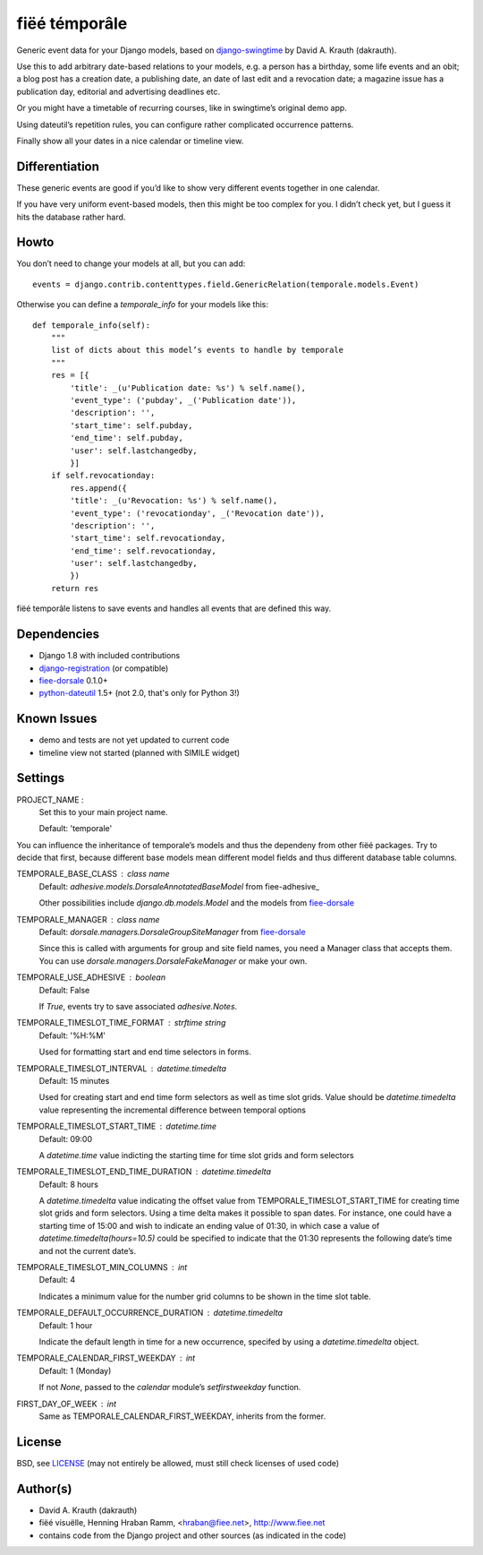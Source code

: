 ==============
fiëé témporâle
==============

Generic event data for your Django models,
based on django-swingtime_ by David A. Krauth (dakrauth).

Use this to add arbitrary date-based relations to your models,
e.g. a person has a birthday, some life events and an obit;
a blog post has a creation date, a publishing date, an date of last edit and a revocation date;
a magazine issue has a publication day, editorial and advertising deadlines etc.

Or you might have a timetable of recurring courses, like in swingtime’s original demo app.

Using dateutil’s repetition rules, you can configure rather complicated occurrence patterns.

Finally show all your dates in a nice calendar or timeline view.


Differentiation
---------------

These generic events are good if you’d like to show very different events together in one calendar.

If you have very uniform event-based models, then this might be too complex for you.
I didn’t check yet, but I guess it hits the database rather hard.


Howto
-----

You don’t need to change your models at all, but you can add::

    events = django.contrib.contenttypes.field.GenericRelation(temporale.models.Event)


Otherwise you can define a `temporale_info` for your models like this::


    def temporale_info(self):
        """
        list of dicts about this model’s events to handle by temporale
        """
        res = [{
            'title': _(u'Publication date: %s') % self.name(),
            'event_type': ('pubday', _('Publication date')),
            'description': '',
            'start_time': self.pubday,
            'end_time': self.pubday,
            'user': self.lastchangedby,
            }]
        if self.revocationday:
            res.append({
            'title': _(u'Revocation: %s') % self.name(),
            'event_type': ('revocationday', _('Revocation date')),
            'description': '',
            'start_time': self.revocationday,
            'end_time': self.revocationday,
            'user': self.lastchangedby,
            })
        return res


fiëé temporâle listens to save events and handles all events that are defined this way.


Dependencies
------------

* Django 1.8 with included contributions
* django-registration_ (or compatible)
* fiee-dorsale_ 0.1.0+
* python-dateutil_ 1.5+ (not 2.0, that's only for Python 3!)


Known Issues
------------

* demo and tests are not yet updated to current code
* timeline view not started (planned with SIMILE widget)


Settings
--------


PROJECT_NAME :
    Set this to your main project name.
    
    Default: 'temporale'

You can influence the inheritance of temporale’s models and thus the
dependeny from other fiëé packages. Try to decide that first, because
different base models mean different model fields and thus different
database table columns.

TEMPORALE_BASE_CLASS : class name
    Default: `adhesive.models.DorsaleAnnotatedBaseModel` from fiee-adhesive_
    
    Other possibilities include `django.db.models.Model` and the models from
    fiee-dorsale_

TEMPORALE_MANAGER : class name
    Default: `dorsale.managers.DorsaleGroupSiteManager` from fiee-dorsale_
    
    Since this is called with arguments for group and site field names,
    you need a Manager class that accepts them. You can use
    `dorsale.managers.DorsaleFakeManager` or make your own.

TEMPORALE_USE_ADHESIVE : boolean
    Default: False
    
    If `True`, events try to save associated `adhesive.Notes`.


TEMPORALE_TIMESLOT_TIME_FORMAT : strftime string
    Default: '%H:%M'

    Used for formatting start and end time selectors in forms.

TEMPORALE_TIMESLOT_INTERVAL : `datetime.timedelta`
    Default: 15 minutes

    Used for creating start and end time form selectors as well as time slot
    grids.
    Value should be `datetime.timedelta` value representing the incremental 
    difference between temporal options

TEMPORALE_TIMESLOT_START_TIME : `datetime.time`
    Default: 09:00
    
    A `datetime.time` value indicting the starting time for time slot grids and
    form selectors

TEMPORALE_TIMESLOT_END_TIME_DURATION : `datetime.timedelta`
    Default: 8 hours
    
    A `datetime.timedelta` value indicating the offset value from 
    TEMPORALE_TIMESLOT_START_TIME for creating time slot grids and form
    selectors.
    Using a time delta makes it possible to span dates.
    For instance, one could have a starting time of 15:00 and wish to indicate 
    an ending value of 01:30, in which case a value of 
    `datetime.timedelta(hours=10.5)` could be specified to indicate that the
    01:30 represents the following date’s time and not the current date’s.

TEMPORALE_TIMESLOT_MIN_COLUMNS : int
    Default: 4
    
    Indicates a minimum value for the number grid columns to be shown in the
    time slot table.

TEMPORALE_DEFAULT_OCCURRENCE_DURATION : `datetime.timedelta`
    Default: 1 hour

    Indicate the default length in time for a new occurrence, specifed by using
    a `datetime.timedelta` object.

TEMPORALE_CALENDAR_FIRST_WEEKDAY : int
    Default: 1 (Monday)
    
    If not `None`, passed to the `calendar` module’s `setfirstweekday` function.

FIRST_DAY_OF_WEEK : int
    Same as TEMPORALE_CALENDAR_FIRST_WEEKDAY, inherits from the former.


License
-------

BSD, see LICENSE_
(may not entirely be allowed, must still check licenses of used code)


Author(s)
---------

* David A. Krauth (dakrauth)
* fiëé visuëlle, Henning Hraban Ramm, <hraban@fiee.net>, http://www.fiee.net
* contains code from the Django project and other sources (as indicated in the code)

.. _LICENSE: ./fiee-temporale/raw/master/LICENSE
.. _fiee-dorsale: https://github.com/fiee/fiee-dorsale
.. _django-swingtime: https://github.com/fiee/django-swingtime
.. _django-registration: https://bitbucket.org/ubernostrum/django-registration/
.. _python-dateutil: http://labix.org/python-dateutil
.. _YUI grids css: http://developer.yahoo.com/yui/grids/
.. _jQuery: http://docs.jquery.com/
.. _jQuery UI: http://jqueryui.com/demos/
